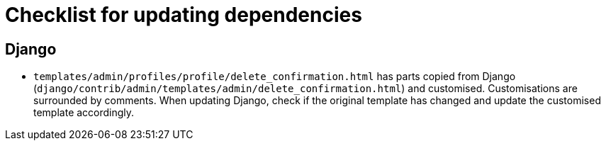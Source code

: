= Checklist for updating dependencies

== Django

- `templates/admin/profiles/profile/delete_confirmation.html` has parts copied from Django (`django/contrib/admin/templates/admin/delete_confirmation.html`) and customised. Customisations are surrounded by comments. When updating Django, check if the original template has changed and update the customised template accordingly.
